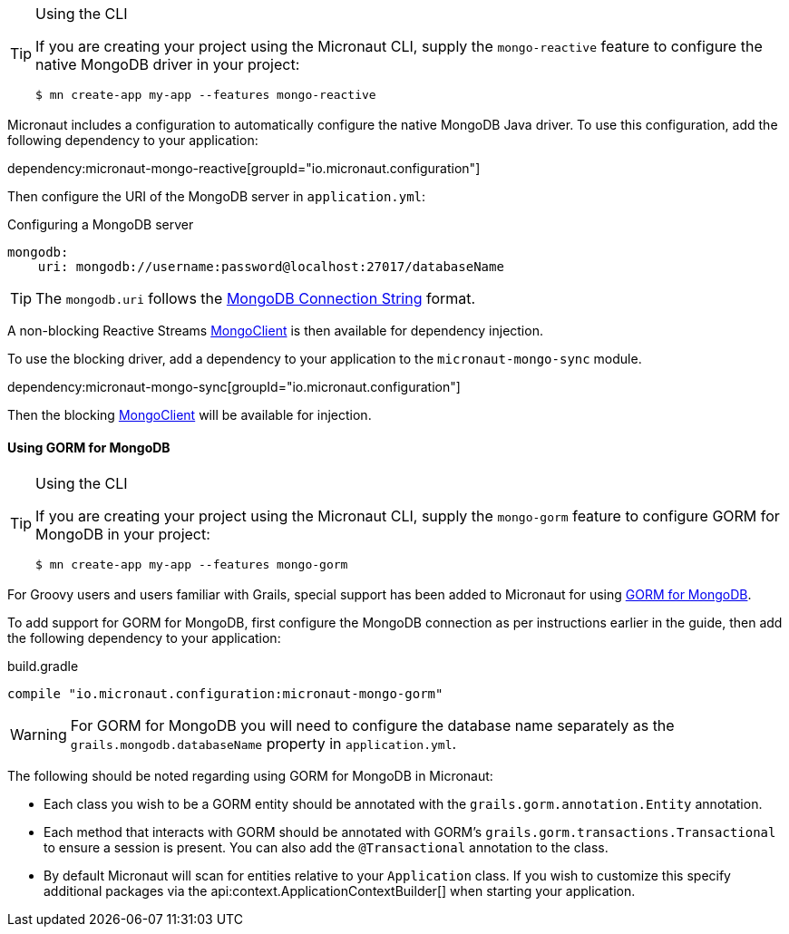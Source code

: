 [TIP]
.Using the CLI
====
If you are creating your project using the Micronaut CLI, supply the `mongo-reactive` feature to configure the native MongoDB driver in your project:
----
$ mn create-app my-app --features mongo-reactive
----
====

Micronaut includes a configuration to automatically configure the native MongoDB Java driver. To use this configuration, add the following dependency to your application:

dependency:micronaut-mongo-reactive[groupId="io.micronaut.configuration"]

Then configure the URI of the MongoDB server in `application.yml`:

.Configuring a MongoDB server
[source,yaml]
----
mongodb:
    uri: mongodb://username:password@localhost:27017/databaseName
----

TIP: The `mongodb.uri` follows the https://docs.mongodb.com/manual/reference/connection-string[MongoDB Connection String] format.

A non-blocking Reactive Streams http://mongodb.github.io/mongo-java-driver-reactivestreams/1.8/javadoc/com/mongodb/reactivestreams/client/MongoClient.html[MongoClient] is then available for dependency injection.

To use the blocking driver, add a dependency to your application to the `micronaut-mongo-sync` module.

dependency:micronaut-mongo-sync[groupId="io.micronaut.configuration"]

Then the blocking https://mongodb.github.io/mongo-java-driver/4.0/apidocs/com/mongodb/client/MongoClient.html[MongoClient] will be available for injection.


==== Using GORM for MongoDB

[TIP]
.Using the CLI
====
If you are creating your project using the Micronaut CLI, supply the `mongo-gorm` feature to configure GORM for MongoDB in your project:
----
$ mn create-app my-app --features mongo-gorm
----
====

For Groovy users and users familiar with Grails, special support has been added to Micronaut for using http://gorm.grails.org/latest/mongodb/manual[GORM for MongoDB].

To add support for GORM for MongoDB, first configure the MongoDB connection as per instructions earlier in the guide, then add the following dependency to your application:

.build.gradle
[source,groovy]
----
compile "io.micronaut.configuration:micronaut-mongo-gorm"
----

WARNING: For GORM for MongoDB you will need to configure the database name separately as the `grails.mongodb.databaseName` property in `application.yml`.

The following should be noted regarding using GORM for MongoDB in Micronaut:

* Each class you wish to be a GORM entity should be annotated with the `grails.gorm.annotation.Entity` annotation.
* Each method that interacts with GORM should be annotated with GORM's `grails.gorm.transactions.Transactional` to ensure a session is present. You can also add the `@Transactional` annotation to the class.
* By default Micronaut will scan for entities relative to your `Application` class. If you wish to customize this specify additional packages via the api:context.ApplicationContextBuilder[] when starting your application.
